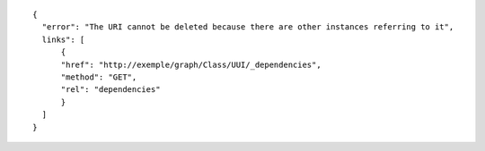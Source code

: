 .. highlight:: json

::

  {
    "error": "The URI cannot be deleted because there are other instances referring to it",
    links": [
        {
        "href": "http://exemple/graph/Class/UUI/_dependencies",
        "method": "GET",
        "rel": "dependencies"
        }
    ]
  }